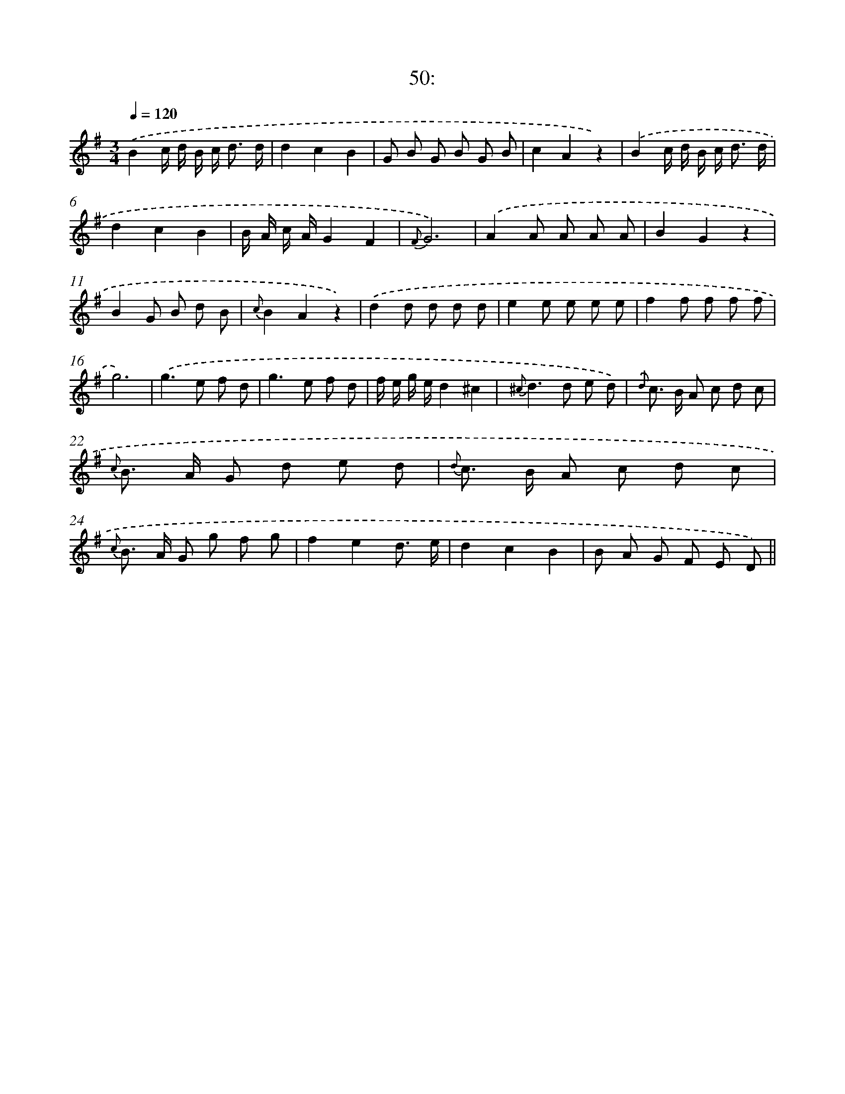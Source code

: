X: 13797
T: 50:
%%abc-version 2.0
%%abcx-abcm2ps-target-version 5.9.1 (29 Sep 2008)
%%abc-creator hum2abc beta
%%abcx-conversion-date 2018/11/01 14:37:37
%%humdrum-veritas 486382278
%%humdrum-veritas-data 2592859084
%%continueall 1
%%barnumbers 0
L: 1/8
M: 3/4
Q: 1/4=120
K: G clef=treble
.('B2c/ d/ B/ c< d d/ |
d2c2B2 |
G B G B G B |
c2A2z2) |
.('B2c/ d/ B/ c< d d/ |
d2c2B2 |
B/ A/ c/ A/G2F2 |
{F}G6) |
.('A2A A A A |
B2G2z2 |
B2G B d B |
{c}B2A2z2) |
.('d2d d d d |
e2e e e e |
f2f f f f |
g6) |
.('g2>e2 f d |
g2>e2 f d |
f/ e/ g/ e/d2^c2 |
{^c}d2>d2 e d) |
{.('d} c> B A c d c |
{c} B> A G d e d |
{d} c> B A c d c |
{c} B> A G g f g |
f2e2d3/ e/ |
d2c2B2 |
B A G F E D) ||

